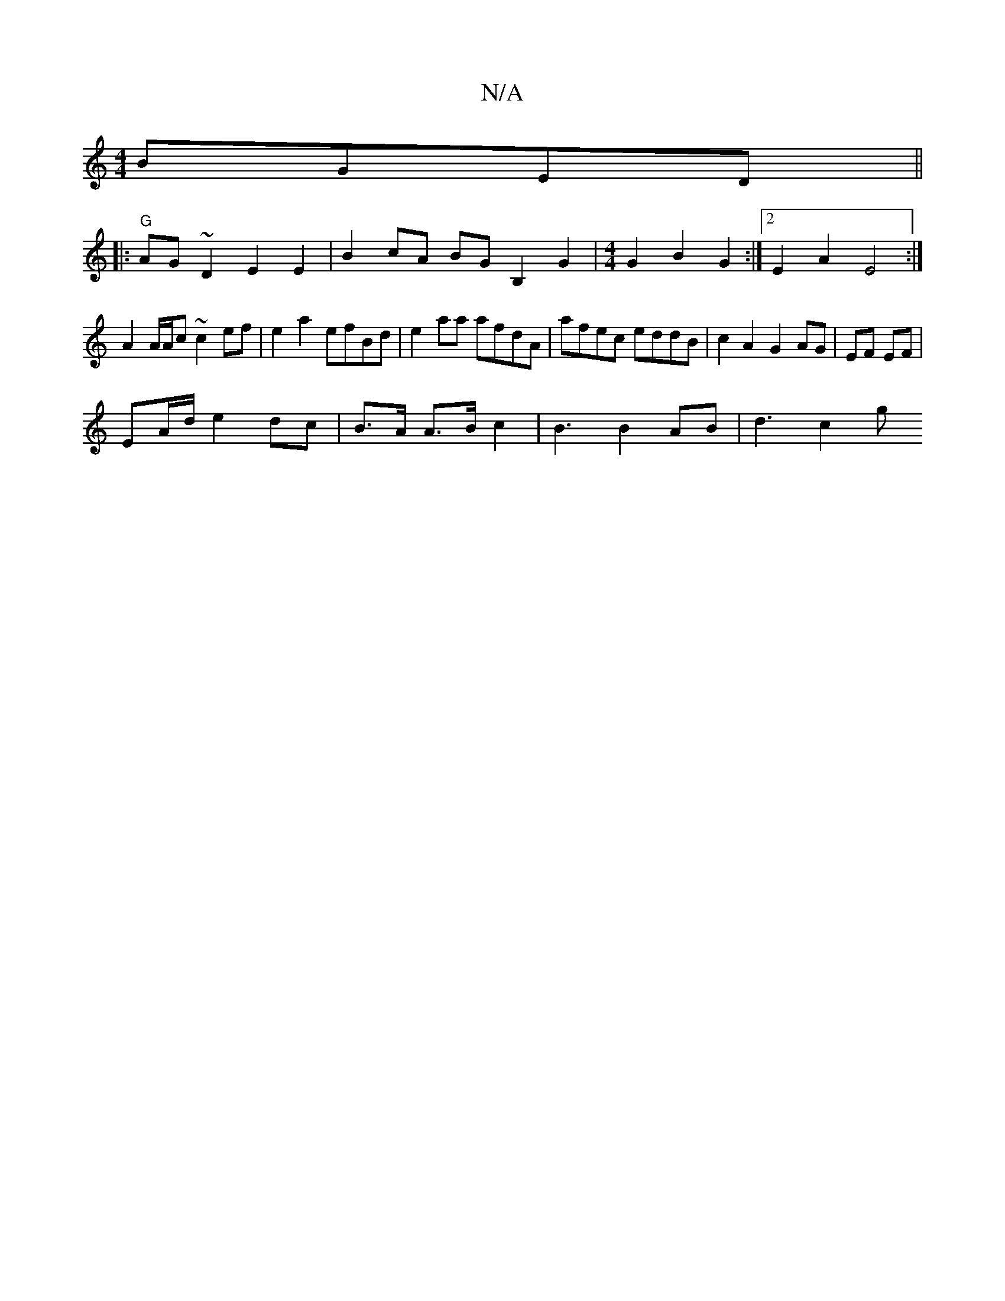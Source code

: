 X:1
T:N/A
M:4/4
R:N/A
K:Cmajor
/ BGE-D ||
||: "G" AG~D2 E2E2 | B2cA BG B,2 G2 |[M:4/4] G2B2 G2 :|2 E2 A2 E4 :|
A2 A/A/c ~c2 ef | e2 a2 efBd | e2aa afdA | afec eddB | c2 A2 G2 AG | EF EF |
EA/d/ e2 dc | B>A A>Bc2 | B3 B2AB | d3 c2g 